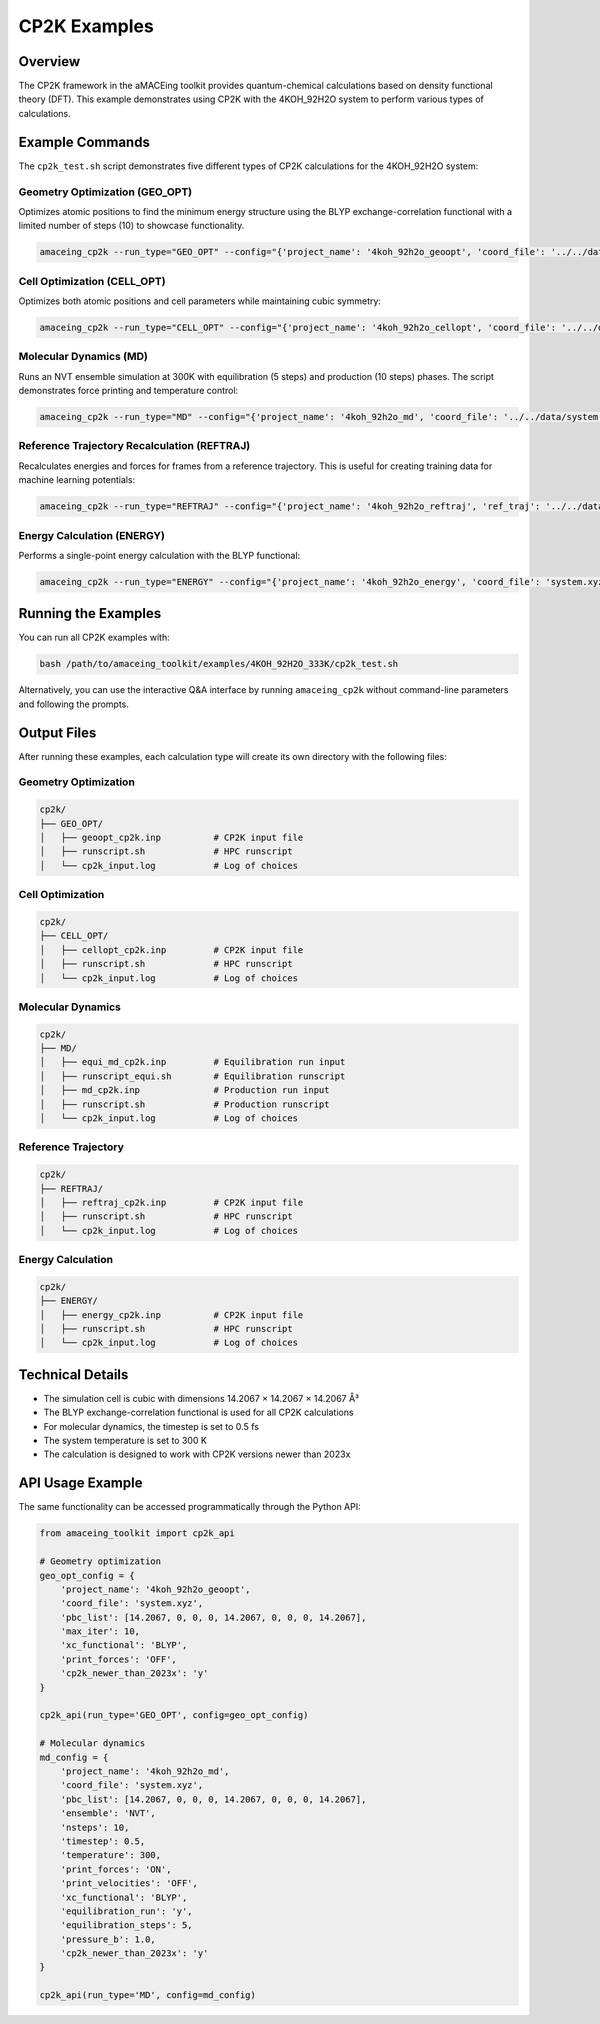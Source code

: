 CP2K Examples
=============

Overview
--------

The CP2K framework in the aMACEing toolkit provides quantum-chemical calculations based on density functional theory (DFT). This example demonstrates using CP2K with the 4KOH_92H2O system to perform various types of calculations.

Example Commands
----------------

The ``cp2k_test.sh`` script demonstrates five different types of CP2K calculations for the 4KOH_92H2O system:

Geometry Optimization (GEO_OPT)
~~~~~~~~~~~~~~~~~~~~~~~~~~~~~~~

Optimizes atomic positions to find the minimum energy structure using the BLYP exchange-correlation functional with a limited number of steps (10) to showcase functionality.

.. code-block:: bash

    amaceing_cp2k --run_type="GEO_OPT" --config="{'project_name': '4koh_92h2o_geoopt', 'coord_file': '../../data/system.xyz', 'pbc_list': '[14.20670 0 0 0 14.2067 0 0 0 14.2067]', 'max_iter': 10, 'xc_functional': 'BLYP', 'print_forces': 'OFF', 'cp2k_newer_than_2023x': 'y'}"

Cell Optimization (CELL_OPT)
~~~~~~~~~~~~~~~~~~~~~~~~~~~~

Optimizes both atomic positions and cell parameters while maintaining cubic symmetry:

.. code-block:: bash

    amaceing_cp2k --run_type="CELL_OPT" --config="{'project_name': '4koh_92h2o_cellopt', 'coord_file': '../../data/system.xyz', 'pbc_list': '[14.2067 0 0 0 14.2067 0 0 0 14.2067]', 'max_iter': '10', 'keep_symmetry': 'OFF', 'symmetry': 'CUBIC', 'xc_functional': 'BLYP', 'cp2k_newer_than_2023x': 'y'}"

Molecular Dynamics (MD)
~~~~~~~~~~~~~~~~~~~~~~~

Runs an NVT ensemble simulation at 300K with equilibration (5 steps) and production (10 steps) phases. The script demonstrates force printing and temperature control:

.. code-block:: bash

    amaceing_cp2k --run_type="MD" --config="{'project_name': '4koh_92h2o_md', 'coord_file': '../../data/system.xyz', 'pbc_list': '[14.2067 0 0 0 14.2067 0 0 0 14.2067]', 'ensemble': 'NVT', 'nsteps': '10', 'timestep': 0.5, 'temperature': 300, 'print_forces': 'ON', 'print_velocities': 'OFF', 'xc_functional': 'BLYP', 'equilibration_run': 'y', 'equilibration_steps': '5', 'pressure_b': 1.0, 'cp2k_newer_than_2023x': 'y'}"

Reference Trajectory Recalculation (REFTRAJ)
~~~~~~~~~~~~~~~~~~~~~~~~~~~~~~~~~~~~~~~~~~~~

Recalculates energies and forces for frames from a reference trajectory. This is useful for creating training data for machine learning potentials:

.. code-block:: bash

    amaceing_cp2k --run_type="REFTRAJ" --config="{'project_name': '4koh_92h2o_reftraj', 'ref_traj': '../../data/ref_trajectory.xyz', 'pbc_list': '[14.2067 0 0 0 14.2067 0 0 0 14.2067]', 'nsteps': '10', 'stride': '1', 'print_forces': 'ON', 'print_velocities': 'OFF', 'xc_functional': 'BLYP', 'cp2k_newer_than_2023x': 'y'}"

Energy Calculation (ENERGY)
~~~~~~~~~~~~~~~~~~~~~~~~~~~

Performs a single-point energy calculation with the BLYP functional:

.. code-block:: bash

    amaceing_cp2k --run_type="ENERGY" --config="{'project_name': '4koh_92h2o_energy', 'coord_file': 'system.xyz', 'pbc_list': '[14.2067 0 0 0 14.2067 0 0 0 14.2067]', 'xc_functional': 'BLYP', 'cp2k_newer_than_2023x': 'y'}"

Running the Examples
--------------------

You can run all CP2K examples with:

.. code-block:: bash

    bash /path/to/amaceing_toolkit/examples/4KOH_92H2O_333K/cp2k_test.sh

Alternatively, you can use the interactive Q&A interface by running ``amaceing_cp2k`` without command-line parameters and following the prompts.

Output Files
------------

After running these examples, each calculation type will create its own directory with the following files:

Geometry Optimization
~~~~~~~~~~~~~~~~~~~~~

.. code-block:: none

    cp2k/
    ├── GEO_OPT/
    │   ├── geoopt_cp2k.inp          # CP2K input file
    │   ├── runscript.sh             # HPC runscript
    │   └── cp2k_input.log           # Log of choices

Cell Optimization
~~~~~~~~~~~~~~~~~

.. code-block:: none

    cp2k/
    ├── CELL_OPT/
    │   ├── cellopt_cp2k.inp         # CP2K input file
    │   ├── runscript.sh             # HPC runscript
    │   └── cp2k_input.log           # Log of choices

Molecular Dynamics
~~~~~~~~~~~~~~~~~~

.. code-block:: none

    cp2k/
    ├── MD/
    │   ├── equi_md_cp2k.inp         # Equilibration run input
    │   ├── runscript_equi.sh        # Equilibration runscript
    │   ├── md_cp2k.inp              # Production run input
    │   ├── runscript.sh             # Production runscript
    │   └── cp2k_input.log           # Log of choices

Reference Trajectory
~~~~~~~~~~~~~~~~~~~~

.. code-block:: none

    cp2k/
    ├── REFTRAJ/
    │   ├── reftraj_cp2k.inp         # CP2K input file
    │   ├── runscript.sh             # HPC runscript
    │   └── cp2k_input.log           # Log of choices

Energy Calculation
~~~~~~~~~~~~~~~~~~

.. code-block:: none

    cp2k/
    ├── ENERGY/
    │   ├── energy_cp2k.inp          # CP2K input file
    │   ├── runscript.sh             # HPC runscript
    │   └── cp2k_input.log           # Log of choices

Technical Details
-----------------

* The simulation cell is cubic with dimensions 14.2067 × 14.2067 × 14.2067 Å³
* The BLYP exchange-correlation functional is used for all CP2K calculations
* For molecular dynamics, the timestep is set to 0.5 fs
* The system temperature is set to 300 K
* The calculation is designed to work with CP2K versions newer than 2023x

API Usage Example
-----------------

The same functionality can be accessed programmatically through the Python API:

.. code-block:: python

    from amaceing_toolkit import cp2k_api

    # Geometry optimization
    geo_opt_config = {
        'project_name': '4koh_92h2o_geoopt',
        'coord_file': 'system.xyz',
        'pbc_list': [14.2067, 0, 0, 0, 14.2067, 0, 0, 0, 14.2067],
        'max_iter': 10,
        'xc_functional': 'BLYP',
        'print_forces': 'OFF',
        'cp2k_newer_than_2023x': 'y'
    }

    cp2k_api(run_type='GEO_OPT', config=geo_opt_config)

    # Molecular dynamics
    md_config = {
        'project_name': '4koh_92h2o_md',
        'coord_file': 'system.xyz',
        'pbc_list': [14.2067, 0, 0, 0, 14.2067, 0, 0, 0, 14.2067],
        'ensemble': 'NVT',
        'nsteps': 10,
        'timestep': 0.5,
        'temperature': 300,
        'print_forces': 'ON',
        'print_velocities': 'OFF',
        'xc_functional': 'BLYP',
        'equilibration_run': 'y',
        'equilibration_steps': 5,
        'pressure_b': 1.0,
        'cp2k_newer_than_2023x': 'y'
    }

    cp2k_api(run_type='MD', config=md_config)
